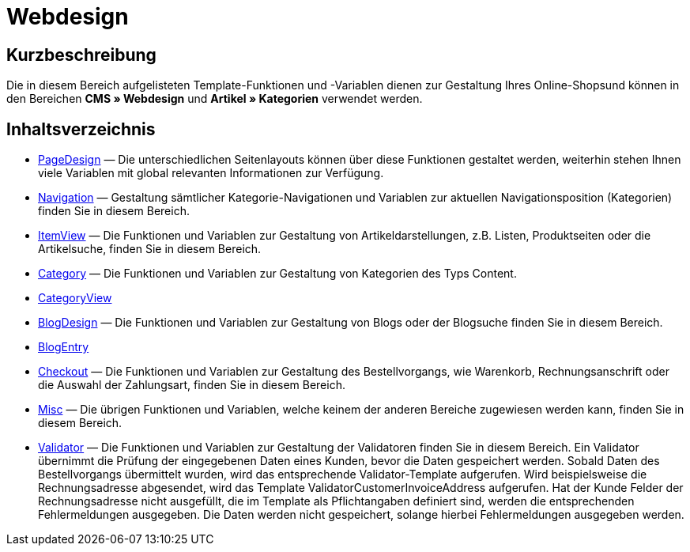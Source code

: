 = Webdesign
:lang: de
// include::{includedir}/_header.adoc[]
:keywords: Webdesign
:position: 110

//  auto generated content Thu, 06 Jul 2017 00:52:20 +0200
== Kurzbeschreibung

Die in diesem Bereich aufgelisteten Template-Funktionen und -Variablen dienen zur Gestaltung Ihres Online-Shopsund können in den Bereichen *CMS » Webdesign* und *Artikel » Kategorien* verwendet werden.

== Inhaltsverzeichnis

* <<omni-channel/online-shop/webshop-einrichten/cms-syntax#webdesign-pagedesign, PageDesign>> — Die unterschiedlichen Seitenlayouts können über diese Funktionen gestaltet werden, weiterhin stehen Ihnen viele Variablen mit global relevanten Informationen zur Verfügung.
* <<omni-channel/online-shop/webshop-einrichten/cms-syntax#webdesign-navigation, Navigation>> — Gestaltung sämtlicher Kategorie-Navigationen und Variablen zur aktuellen Navigationsposition (Kategorien) finden Sie in diesem Bereich.
* <<omni-channel/online-shop/webshop-einrichten/cms-syntax#webdesign-itemview, ItemView>> — Die Funktionen und Variablen zur Gestaltung von Artikeldarstellungen, z.B. Listen, Produktseiten oder die Artikelsuche, finden Sie in diesem Bereich.
* <<omni-channel/online-shop/webshop-einrichten/cms-syntax#webdesign-category, Category>> — Die Funktionen und Variablen zur Gestaltung von Kategorien des Typs Content.
* <<omni-channel/online-shop/webshop-einrichten/cms-syntax#webdesign-categoryview, CategoryView>>
* <<omni-channel/online-shop/webshop-einrichten/cms-syntax#webdesign-blogdesign, BlogDesign>> — Die Funktionen und Variablen zur Gestaltung von Blogs oder der Blogsuche finden Sie in diesem Bereich.
* <<omni-channel/online-shop/webshop-einrichten/cms-syntax#webdesign-blogentry, BlogEntry>>
* <<omni-channel/online-shop/webshop-einrichten/cms-syntax#webdesign-checkout, Checkout>> — Die Funktionen und Variablen zur Gestaltung des Bestellvorgangs, wie Warenkorb, Rechnungsanschrift oder die Auswahl der Zahlungsart, finden Sie in diesem Bereich.
* <<omni-channel/online-shop/webshop-einrichten/cms-syntax#webdesign-misc, Misc>> — Die übrigen Funktionen und Variablen, welche keinem der anderen Bereiche zugewiesen werden kann, finden Sie in diesem Bereich.
* <<omni-channel/online-shop/webshop-einrichten/cms-syntax#webdesign-validator, Validator>> — Die Funktionen und Variablen zur Gestaltung der Validatoren finden Sie in diesem Bereich. Ein Validator übernimmt die Prüfung der eingegebenen Daten eines Kunden, bevor die Daten gespeichert werden. Sobald Daten des Bestellvorgangs übermittelt wurden, wird das entsprechende Validator-Template aufgerufen. Wird beispielsweise die Rechnungsadresse abgesendet, wird das Template ValidatorCustomerInvoiceAddress aufgerufen. Hat der Kunde Felder der Rechnungsadresse nicht ausgefüllt, die im Template als Pflichtangaben definiert sind, werden die entsprechenden Fehlermeldungen ausgegeben. Die Daten werden nicht gespeichert, solange hierbei Fehlermeldungen ausgegeben werden.
